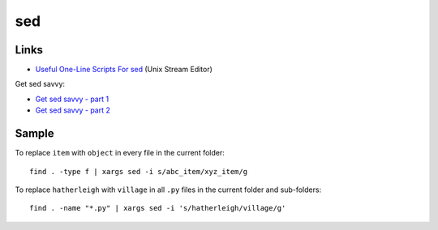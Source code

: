 sed
***

Links
=====

- `Useful One-Line Scripts For sed`_ (Unix Stream Editor)

Get sed savvy:

- `Get sed savvy - part 1`_
- `Get sed savvy - part 2`_

Sample
======

To replace ``item`` with ``object`` in every file in the current folder:

::

  find . -type f | xargs sed -i s/abc_item/xyz_item/g

To replace ``hatherleigh`` with ``village`` in all ``.py`` files in the
current folder and sub-folders:

::

  find . -name "*.py" | xargs sed -i 's/hatherleigh/village/g'


.. _`Useful One-Line Scripts For sed`: http://sed.sourceforge.net/sed1line.txt
.. _`Get sed savvy - part 1`: http://eriwen.com/tools/get-sed-savvy-1/
.. _`Get sed savvy - part 2`: http://eriwen.com/tools/get-sed-savvy-2/

